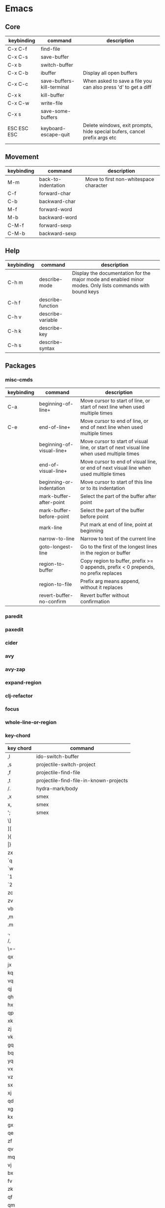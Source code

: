 * Emacs
** Core
| keybinding  | command                    | description                                                               |
|-------------+----------------------------+---------------------------------------------------------------------------|
| C-x C-f     | find-file                  |                                                                           |
| C-x C-s     | save-buffer                |                                                                           |
| C-x b       | switch-buffer              |                                                                           |
| C-x C-b     | ibuffer                    | Display all open buffers                                                  |
| C-x C-c     | save-buffers-kill-terminal | When asked to save a file you can also press 'd' to get a diff            |
| C-x k       | kill-buffer                |                                                                           |
| C-x C-w     | write-file                 |                                                                           |
| C-x s       | save-some-buffers          |                                                                           |
| ESC ESC ESC | keyboard-escape-quit       | Delete windows, exit prompts, hide special bufers, cancel prefix args etc |
|             |                            |                                                                           |

** Movement
| keybinding | command             | description                            |
|------------+---------------------+----------------------------------------|
| M-m        | back-to-indentation | Move to first non-whitespace character |
| C-f        | forward-char        |                                        |
| C-b        | backward-char       |                                        |
| M-f        | forward-word        |                                        |
| M-b        | backward-word       |                                        |
| C-M-f      | forward-sexp        |                                        |
| C-M-b      | backward-sexp       |                                        |

** Help
| keybinding | command           | description                                                                                               |
|------------+-------------------+-----------------------------------------------------------------------------------------------------------|
| C-h m      | describe-mode     | Display the documentation for the major mode and enabled minor modes. Only lists commands with bound keys |
| C-h f      | describe-function |                                                                                                           |
| C-h v      | describe-variable |                                                                                                           |
| C-h k      | describe-key      |                                                                                                           |
| C-h s      | describe-syntax   |                                                                                                           |

** Packages
*** misc-cmds
| keybinding | command                   | description                                                                                |
|------------+---------------------------+--------------------------------------------------------------------------------------------|
| C-a        | beginning-of-line+        | Move cursor to start of line, or start of next line when used multiple times               |
| C-e        | end-of-line+              | Move cursor to end of line, or end of next line when used multiple times                   |
|            | beginning-of-visual-line+ | Move cursor to start of visual line, or start of next visual line when used multiple times |
|            | end-of-visual-line+       | Move cursor to end of visual line, or end of next visual line when used multiple times     |
|            | beginning-or-indentation  | Move cursor to start of this line or to its indentation                                    |
|            | mark-buffer-after-point   | Select the part of the buffer after point                                                  |
|            | mark-buffer-before-point  | Select the part of the buffer before point                                                 |
|            | mark-line                 | Put mark at end of line, point at beginning                                                |
|            | narrow-to-line            | Narrow to text of the current line                                                         |
|            | goto-longest-line         | Go to the first of the longest lines in the region or buffer                               |
|            | region-to-buffer          | Copy region to buffer, prefix >= 0 appends, prefix < 0 prepends, no prefix replaces        |
|            | region-to-file            | Prefix arg means append, without it replaces                                               |
|            | revert-buffer-no-confirm  | Revert buffer without confirmation                                                         |

*** paredit
*** paxedit
*** cider
*** avy
*** avy-zap
*** expand-region
*** clj-refactor
*** focus
*** whole-line-or-region
*** key-chord
| key chord | command                                |
|-----------+----------------------------------------|
| ,l        | ido-switch-buffer                      |
| ,s        | projectile-switch-project              |
| ,f        | projectile-find-file                   |
| ,t        | projectile-find-file-in-known-projects |
| /.        | hydra-mark/body                        |
| ,x        | smex                                   |
| x,        | smex                                   |
| ';        | smex                                   |
| \]        |                                        |
| ][        |                                        |
| }{        |                                        |
| \vert{}}        |                                        |
| zx        |                                        |
| `q        |                                        |
| `w        |                                        |
| `1        |                                        |
| `2        |                                        |
| zc        |                                        |
| zv        |                                        |
| vb        |                                        |
| ,m        |                                        |
| .m        |                                        |
| .,        |                                        |
| /,        |                                        |
| \=-       |                                        |
| qx        |                                        |
| jx        |                                        |
| kq        |                                        |
| vq        |                                        |
| qj        |                                        |
| qh        |                                        |
| hx        |                                        |
| qp        |                                        |
| xk        |                                        |
| zj        |                                        |
| vk        |                                        |
| gq        |                                        |
| bq        |                                        |
| yq        |                                        |
| vx        |                                        |
| vz        |                                        |
| sx        |                                        |
| xj        |                                        |
| qd        |                                        |
| xg        |                                        |
| kx        |                                        |
| gx        |                                        |
| qe        |                                        |
| zf        |                                        |
| qv        |                                        |
| mq        |                                        |
| vj        |                                        |
| bx        |                                        |
| fv        |                                        |
| zk        |                                        |
| qf        |                                        |
| qm        |                                        |
| mx        |                                        |
| pq        |                                        |
| qb        |                                        |
| jy        |                                        |
| qc        |                                        |
| qo        |                                        |
| qt        |                                        |
| zd        |                                        |
| px        |                                        |
| vf        |                                        |
| xn        |                                        |
| qq        |                                        |
| qr        |                                        |
| qn        |                                        |
| zc        |                                        |
| xb        |                                        |
| vb        |                                        |
| tq        |                                        |
| cj        |                                        |
| lq        |                                        |
| zn        |                                        |
| vn        |                                        |
| qs        |                                        |
| zm        |                                        |
| z,        | avy-zap-up-to-char                     |
| z.        | avy-zap-to-char                        |
| z/        |                                        |
| Z<        |                                        |
| Z>        |                                        |
#+TBLFM: $1=-
*** projectile
*** undo-tree
*** smartparens
*** magit
*** hydra
*** yasnippet
*** multiple-cursors
*** iedit
*** drag-stuff
*** org-plus-contrib
**** General customization
| variable                               | description | preferred value |
|----------------------------------------+-------------+-----------------|
| org-archive-location                   |             |                 |
| org-startup-folded                     |             |                 |
| org-agenda-files                       |             |                 |
| org-directory                          |             |                 |
| org-completion-use-ido                 |             |                 |
| org-return-follows-link                |             |                 |
| org-blank-before-new-entry             |             |                 |
| org-todo-keywords                      |             |                 |
| org-todo-keyword-faces                 |             |                 |
| org-enforce-todo-dependencies          |             |                 |
| org-enforce-todo-checkbox-dependencies |             |                 |
| org-tag-alist                          |             |                 |
| org-tags-column                        |             |                 |
| org-fast-tag-selection-single-key      |             |                 |
| org-log-done                           |             |                 |
| org-support-shift-select               |             | t               |
| org-catch-invisible-edits              |             |                 |

**** Drawers
| keybinding    | command                    | description                                 |
|---------------+----------------------------+---------------------------------------------|
| C-c C-x d     | org-insert-drawer          |                                             |
| C-u C-c C-x d | org-insert-property-drawer |                                             |
| M-<TAB>       |                            | Completion over drawer keywords             |
| C-c C-z       |                            | Add time-stamped note to the LOGBOOK drawer |

**** Lists
Unordered list items start with -,+ or * as bullets.
Ordered list items start with a numeral followed by either a period or a right parenthesis.
Description list items are unordered list items, and contain the separator '::' to distinguish the description term from the description.

| keybinding  | command            | description                                                                                                                      |
|-------------+--------------------+----------------------------------------------------------------------------------------------------------------------------------|
| <TAB>       | org-cycle          |                                                                                                                                  |
| M-<RET>     | org-insert-heading |                                                                                                                                  |
| M-S-<RET>   |                    | Insert new item with a checkbox                                                                                                  |
| S-<up>      |                    | Jump to previous item in the current list (if org-support-shift-select is off)                                                   |
| S-<down>    |                    | Jump to next item in the current list (if org-support-shift-select is off)                                                       |
| M-<up>      |                    | Move the item including subitems up                                                                                              |
| M-<down>    |                    | Move the item including subitems down                                                                                            |
| M-<left>    |                    | Decrease indentation of an item, leaving the children alone                                                                      |
| M-<right>   |                    | Increase indentation of an item, leaving the children alone                                                                      |
| M-S-<left>  |                    | Decrease indentation of an item, including subitems                                                                              |
| M-S-<right> |                    | Increase indentation of an item, including subitems                                                                              |
| C-c C-c     |                    | If there is a checkbox in the item line, toggle the state. In any case verify bullets/indentation consistency                    |
| C-c -       |                    | Cycle the entire list level                                                                                                      |
| C-c *       |                    | Turn a plain list item into a headline                                                                                           |
| C-c C-*     |                    | Turn the whole plain list into a subtree of the current heading                                                                  |
| S-<left>    |                    | Cycles bullet styles when the cursor is on the bullet or anywhere in an item line, details depending on org-support-shift-select |
| S-<right>   |                    | Cycles bullet styles when the cursor is on the bullet or anywhere in an item line, details depending on org-support-shift-select |
| C-c ^       |                    | Sort the plain list                                                                                                              |

**** Outlines
| variable               | description | preferred value |
|------------------------+-------------+-----------------|
| org-hide-leading-stars |             |                 |
| org-odd-levels-only    |             |                 |
| org-special-ctrl-a/e   |             | t               |
| org-special-ctrl-k     |             | t               |

| keybinding        | command                                 | description                                                                 |
|-------------------+-----------------------------------------+-----------------------------------------------------------------------------|
| <TAB>             | org-cycle                               |                                                                             |
| S-<TAB>           | org-global-cycle                        |                                                                             |
| C-u C-u C-u <TAB> | show-all                                |                                                                             |
| C-c C-r           | org-reveal                              | Reveal context around point                                                 |
| C-c C-k           | show-branches                           | Expose all the headings of the subtree                                      |
| C-c <TAB>         | show-children                           | Expose all the direct children of the subtree                               |
| C-c C-x b         | org-tree-to-indirect-buffer             | Show the current subtree in an indirect buffer                              |
| C-c C-x v         | org-copy-visible                        | Copy the visible text in the region into the kill ring                      |
| C-c C-n           | outline-next-visible-heading            |                                                                             |
| C-c C-p           | outline-previous-visible-heading        |                                                                             |
| C-c C-f           | org-forward-same-level                  |                                                                             |
| C-c C-b           | org-backward-same-level                 |                                                                             |
| C-c C-u           | outline-up-heading                      |                                                                             |
| C-c C-j           | org-goto                                |                                                                             |
| M-<RET>           | org-insert-heading                      |                                                                             |
| C-<RET>           | org-insert-heading-respect-content      | Like M-<RET> but adds the new heading after the body                        |
| M-S-<RET>         | org-insert-todo-heading                 |                                                                             |
| C-S-<RET>         | org-insert-todo-heading-respect-content |                                                                             |
| M-<left>          | org-do-promote                          |                                                                             |
| M-<right>         | org-do-demote                           |                                                                             |
| M-S-<left>        | org-promote-subtree                     |                                                                             |
| M-S-<right>       | org-demote-subtree                      |                                                                             |
| M-S-<up>          | org-move-subtree-up                     |                                                                             |
| M-S-<down>        | org-move-subtree-down                   |                                                                             |
| M-h               | org-mark-element                        | Mark the element at point. Hitting repeatedly will mark subsequent elements |
| C-c @             | org-mark-subtree                        |                                                                             |
| C-c C-x C-w       | org-cut-subtree                         |                                                                             |
| C-c C-x M-w       | org-copy-subtree                        |                                                                             |
| C-c C-x C-y       | org-paste-subtree                       |                                                                             |
| C-y               | org-yank                                |                                                                             |
| C-c C-x c         | org-clone-subtree-with-time-shift       |                                                                             |
| C-c C-w           | org-refile                              |                                                                             |
| C-c ^             | org-sort                                |                                                                             |
| C-x n s           | org-narrow-to-subtree                   |                                                                             |
| C-x n b           | org-narrow-to-block                     |                                                                             |
| C-x n w           | widen                                   |                                                                             |
| C-c *             | org-toggle-heading                      |                                                                             |
| C-c /             | org-sparse-tree                         |                                                                             |
| C-c / r           | org-occur                               |                                                                             |
| M-g n or M-g M-n  | next-error                              |                                                                             |
| M-g p or M-g M-p  | previous-error                          |                                                                             |
|                   |                                         |                                                                             |

**** Capture
| variable                    | description |
|-----------------------------+-------------|
| org-reverse-note-order      |             |
| org-capture-templates       |             |
| org-default-notes-file      |             |
| org-refile-targets          |             |
| org-refile-use-outline-path |             |

**** Agenda
| variable                          | description |
|-----------------------------------+-------------|
| org-agenda-start-on-weekday       |             |
| org-agenda-ndays                  |             |
| org-agenda-include-diary          |             |
| org-agenda-custom-commands        |             |
| org-agenda-sorting-strategy       |             |
| org-stuck-projects                |             |
| org-agenda-skip-scheduled-if-done |             |
| org-agenda-skip-deadline-if-done  |             |
| org-agenda-skip-timestamp-if-done |             |
| org-agenda-todo-ignore-deadlines  |             |
| org-agenda-todo-ignore-with-date  |             |
| org-agenda-todo-ignore-scheduled  |             |

**** Tables
| keybinding  | command                                        | description                                                     |
|-------------+------------------------------------------------+-----------------------------------------------------------------|
| C-c <RET>   | org-table-hline-and-move or org-insert-heading | Create table from table header or insert new heading            |
| C-c C-x \   | org-toggle-pretty-entities                     | Toggle display of entities as UTF-8 characters                  |
| C-c \vert       | org-table-create-or-convert-from-region        | Convert active region to table. Supports csv,tab separated etc. |
| C-c C-c     | org-table-align                                | Re-align table without moving to another field                  |
| <TAB>       | org-table-next-field                           |                                                                 |
| S-<TAB>     | org-table-previous-field                       |                                                                 |
| <RET>       | org-table-next-row                             |                                                                 |
| M-a         | org-table-beginning-of-field                   |                                                                 |
| M-e         | org-table-end-of-field                         |                                                                 |
| M-<left>    | org-table-move-column-left                     |                                                                 |
| M-<right>   | org-table-move-column-right                    |                                                                 |
| M-S-<left>  | org-table-delete-column                        |                                                                 |
| M-S-<right> | org-table-insert-column                        |                                                                 |
| M-<up>      | org-table-move-row-up                          |                                                                 |
| M-<down>    | org-table-move-row-down                        |                                                                 |
| M-S-<up>    | org-table-kill-row                             |                                                                 |
| M-S-<down>  | org-table-insert-row                           |                                                                 |
| C-c -       | org-table-insert-hline                         |                                                                 |
| C-c ^       | org-table-sort-lines                           |                                                                 |
| C-c C-x M-w | org-table-copy-region                          |                                                                 |
| C-c C-x C-w | org-table-cut-region                           |                                                                 |
| C-c C-x C-y | org-table-paste-rectangle                      |                                                                 |
| M-<RET>     | org-table-wrap-region                          |                                                                 |
| C-c +       | org-table-sum                                  |                                                                 |
| S-<RET>     | org-table-copy-down                            |                                                                 |
| C-c `       | org-table-edit-field                           |                                                                 |
|             | org-table-import                               | Import file as a table. Should be TAB or whitespace separated   |
| C-c \vert       | org-table-create-or-convert-from-region        |                                                                 |
|             | org-table-export                               |                                                                 |

You can turn off the automatic table editor, for instance when you want to start lines with '|':
#+BEGIN_SRC emacs-lisp
(setq org-enable-table-editor nil)
#+END_SRC

To insert a vertical bar into a table field, use \vert or, inside a word abc\vert{}def.

**** Export / Publishing
| variable                  | description |
|---------------------------+-------------|
| org-export-html-style     |             |
| org-publish-project-alist |             |

*** emmet-mode
*** tagedit
*** js2-mode
*** web-mode
